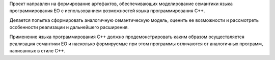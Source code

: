 Проект направлен на формирование артефактов, обеспечивающих моделирование семантики языка программирования EO с использованием возможностей языка программирования C++.

Делается попытка сформировать аналогичную семантическую модель, оценить ее возможности и рассмотреть особенности реализации и дальнейшего расширения.

Применение языка программирования C++ должно продемонстрировать каким образом осуществляется реализация семантики EO и насколько формируемые при этом программы отличаются от аналогичных программ, написанных в стиле C++.

